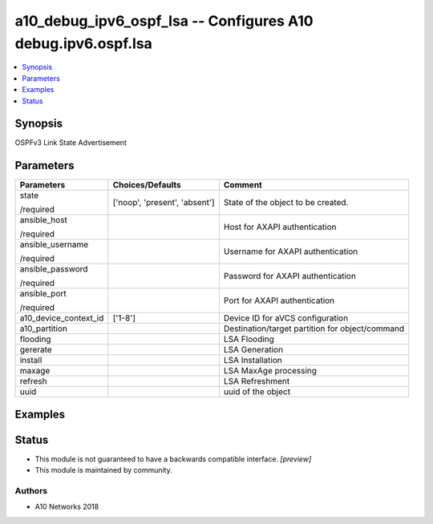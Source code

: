 .. _a10_debug_ipv6_ospf_lsa_module:


a10_debug_ipv6_ospf_lsa -- Configures A10 debug.ipv6.ospf.lsa
=============================================================

.. contents::
   :local:
   :depth: 1


Synopsis
--------

OSPFv3 Link State Advertisement






Parameters
----------

+-----------------------+-------------------------------+-------------------------------------------------+
| Parameters            | Choices/Defaults              | Comment                                         |
|                       |                               |                                                 |
|                       |                               |                                                 |
+=======================+===============================+=================================================+
| state                 | ['noop', 'present', 'absent'] | State of the object to be created.              |
|                       |                               |                                                 |
| /required             |                               |                                                 |
+-----------------------+-------------------------------+-------------------------------------------------+
| ansible_host          |                               | Host for AXAPI authentication                   |
|                       |                               |                                                 |
| /required             |                               |                                                 |
+-----------------------+-------------------------------+-------------------------------------------------+
| ansible_username      |                               | Username for AXAPI authentication               |
|                       |                               |                                                 |
| /required             |                               |                                                 |
+-----------------------+-------------------------------+-------------------------------------------------+
| ansible_password      |                               | Password for AXAPI authentication               |
|                       |                               |                                                 |
| /required             |                               |                                                 |
+-----------------------+-------------------------------+-------------------------------------------------+
| ansible_port          |                               | Port for AXAPI authentication                   |
|                       |                               |                                                 |
| /required             |                               |                                                 |
+-----------------------+-------------------------------+-------------------------------------------------+
| a10_device_context_id | ['1-8']                       | Device ID for aVCS configuration                |
|                       |                               |                                                 |
|                       |                               |                                                 |
+-----------------------+-------------------------------+-------------------------------------------------+
| a10_partition         |                               | Destination/target partition for object/command |
|                       |                               |                                                 |
|                       |                               |                                                 |
+-----------------------+-------------------------------+-------------------------------------------------+
| flooding              |                               | LSA Flooding                                    |
|                       |                               |                                                 |
|                       |                               |                                                 |
+-----------------------+-------------------------------+-------------------------------------------------+
| gererate              |                               | LSA Generation                                  |
|                       |                               |                                                 |
|                       |                               |                                                 |
+-----------------------+-------------------------------+-------------------------------------------------+
| install               |                               | LSA Installation                                |
|                       |                               |                                                 |
|                       |                               |                                                 |
+-----------------------+-------------------------------+-------------------------------------------------+
| maxage                |                               | LSA MaxAge processing                           |
|                       |                               |                                                 |
|                       |                               |                                                 |
+-----------------------+-------------------------------+-------------------------------------------------+
| refresh               |                               | LSA Refreshment                                 |
|                       |                               |                                                 |
|                       |                               |                                                 |
+-----------------------+-------------------------------+-------------------------------------------------+
| uuid                  |                               | uuid of the object                              |
|                       |                               |                                                 |
|                       |                               |                                                 |
+-----------------------+-------------------------------+-------------------------------------------------+







Examples
--------

.. code-block:: yaml+jinja

    





Status
------




- This module is not guaranteed to have a backwards compatible interface. *[preview]*


- This module is maintained by community.



Authors
~~~~~~~

- A10 Networks 2018

